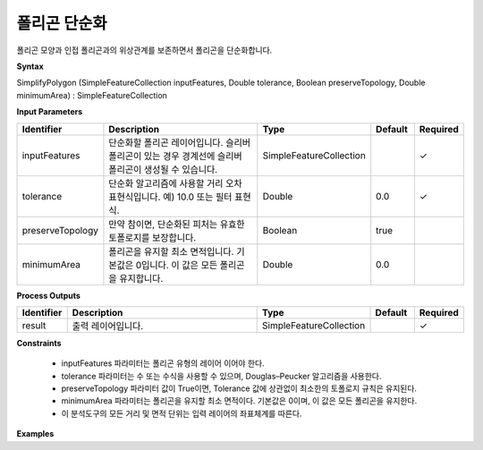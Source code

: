 .. _simplifypolygon:

폴리곤 단순화
=====================

폴리곤 모양과 인접 폴리곤과의 위상관계를  보존하면서 폴리곤을 단순화합니다.

**Syntax**

SimplifyPolygon (SimpleFeatureCollection inputFeatures, Double tolerance, Boolean preserveTopology, Double minimumArea) : SimpleFeatureCollection

**Input Parameters**

.. list-table::
   :widths: 10 50 20 10 10

   * - **Identifier**
     - **Description**
     - **Type**
     - **Default**
     - **Required**

   * - inputFeatures
     - 단순화할 폴리곤 레이어입니다. 슬리버 폴리곤이 있는 경우 경계선에 슬리버 폴리곤이 생성될 수 있습니다.
     - SimpleFeatureCollection
     -
     - ✓

   * - tolerance
     - 단순화 알고리즘에 사용할 거리 오차 표현식입니다. 예) 10.0 또는 필터 표현식.
     - Double
     - 0.0
     - ✓

   * - preserveTopology
     - 만약 참이면, 단순화된 피처는 유효한 토폴로지를 보장합니다.
     - Boolean
     - true
     -

   * - minimumArea
     - 폴리곤을 유지할 최소 면적입니다. 기본값은 0입니다. 이 값은 모든 폴리곤을 유지합니다.
     - Double
     - 0.0
     -

**Process Outputs**

.. list-table::
   :widths: 10 50 20 10 10

   * - **Identifier**
     - **Description**
     - **Type**
     - **Default**
     - **Required**

   * - result
     - 출력 레이어입니다.
     - SimpleFeatureCollection
     -
     - ✓

**Constraints**

 - inputFeatures 파라미터는 폴리곤 유형의 레이어 이어야 한다.
 - tolerance 파라미터는 수 또는 수식을 사용할 수 있으며, Douglas–Peucker 알고리즘을 사용한다.
 - preserveTopology 파라미터 값이 True이면, Tolerance 값에 상관없이 최소한의 토폴로지 규칙은 유지된다.
 - minimumArea 파라미터는 폴리곤을 유지할 최소 면적이다. 기본값은 0이며, 이 값은 모든 폴리곤을 유지한다.
 - 이 분석도구의 모든 거리 및 면적 단위는 입력 레이어의 좌표체계를 따른다.


**Examples**

